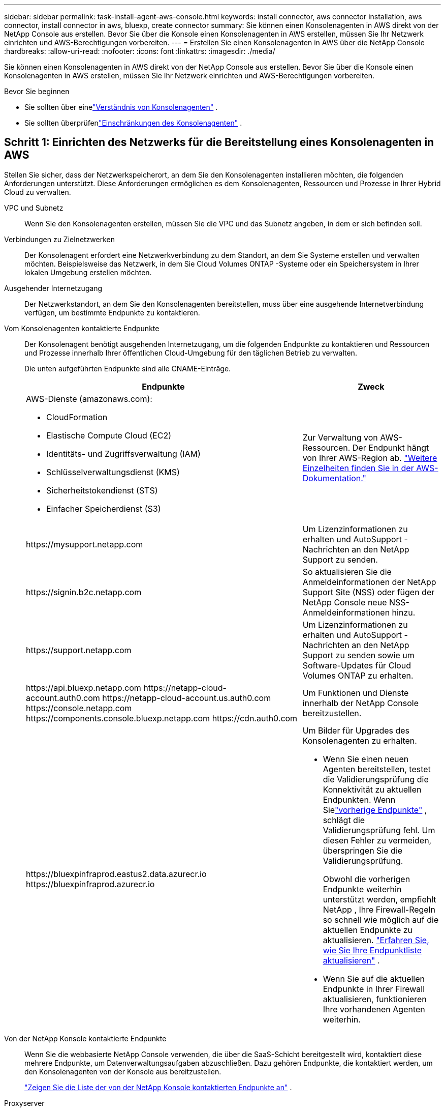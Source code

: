 ---
sidebar: sidebar 
permalink: task-install-agent-aws-console.html 
keywords: install connector, aws connector installation, aws connector, install connector in aws, bluexp, create connector 
summary: Sie können einen Konsolenagenten in AWS direkt von der NetApp Console aus erstellen.  Bevor Sie über die Konsole einen Konsolenagenten in AWS erstellen, müssen Sie Ihr Netzwerk einrichten und AWS-Berechtigungen vorbereiten. 
---
= Erstellen Sie einen Konsolenagenten in AWS über die NetApp Console
:hardbreaks:
:allow-uri-read: 
:nofooter: 
:icons: font
:linkattrs: 
:imagesdir: ./media/


[role="lead"]
Sie können einen Konsolenagenten in AWS direkt von der NetApp Console aus erstellen.  Bevor Sie über die Konsole einen Konsolenagenten in AWS erstellen, müssen Sie Ihr Netzwerk einrichten und AWS-Berechtigungen vorbereiten.

.Bevor Sie beginnen
* Sie sollten über einelink:concept-agents.html["Verständnis von Konsolenagenten"] .
* Sie sollten überprüfenlink:reference-limitations.html["Einschränkungen des Konsolenagenten"] .




== Schritt 1: Einrichten des Netzwerks für die Bereitstellung eines Konsolenagenten in AWS

Stellen Sie sicher, dass der Netzwerkspeicherort, an dem Sie den Konsolenagenten installieren möchten, die folgenden Anforderungen unterstützt.  Diese Anforderungen ermöglichen es dem Konsolenagenten, Ressourcen und Prozesse in Ihrer Hybrid Cloud zu verwalten.

VPC und Subnetz:: Wenn Sie den Konsolenagenten erstellen, müssen Sie die VPC und das Subnetz angeben, in dem er sich befinden soll.


Verbindungen zu Zielnetzwerken:: Der Konsolenagent erfordert eine Netzwerkverbindung zu dem Standort, an dem Sie Systeme erstellen und verwalten möchten.  Beispielsweise das Netzwerk, in dem Sie Cloud Volumes ONTAP -Systeme oder ein Speichersystem in Ihrer lokalen Umgebung erstellen möchten.


Ausgehender Internetzugang:: Der Netzwerkstandort, an dem Sie den Konsolenagenten bereitstellen, muss über eine ausgehende Internetverbindung verfügen, um bestimmte Endpunkte zu kontaktieren.


Vom Konsolenagenten kontaktierte Endpunkte:: Der Konsolenagent benötigt ausgehenden Internetzugang, um die folgenden Endpunkte zu kontaktieren und Ressourcen und Prozesse innerhalb Ihrer öffentlichen Cloud-Umgebung für den täglichen Betrieb zu verwalten.
+
--
Die unten aufgeführten Endpunkte sind alle CNAME-Einträge.

[cols="2a,1a"]
|===
| Endpunkte | Zweck 


 a| 
AWS-Dienste (amazonaws.com):

* CloudFormation
* Elastische Compute Cloud (EC2)
* Identitäts- und Zugriffsverwaltung (IAM)
* Schlüsselverwaltungsdienst (KMS)
* Sicherheitstokendienst (STS)
* Einfacher Speicherdienst (S3)

 a| 
Zur Verwaltung von AWS-Ressourcen.  Der Endpunkt hängt von Ihrer AWS-Region ab. https://docs.aws.amazon.com/general/latest/gr/rande.html["Weitere Einzelheiten finden Sie in der AWS-Dokumentation."^]



 a| 
\https://mysupport.netapp.com
 a| 
Um Lizenzinformationen zu erhalten und AutoSupport -Nachrichten an den NetApp Support zu senden.



 a| 
\https://signin.b2c.netapp.com
 a| 
So aktualisieren Sie die Anmeldeinformationen der NetApp Support Site (NSS) oder fügen der NetApp Console neue NSS-Anmeldeinformationen hinzu.



 a| 
\https://support.netapp.com
 a| 
Um Lizenzinformationen zu erhalten und AutoSupport -Nachrichten an den NetApp Support zu senden sowie um Software-Updates für Cloud Volumes ONTAP zu erhalten.



 a| 
\https://api.bluexp.netapp.com \https://netapp-cloud-account.auth0.com \https://netapp-cloud-account.us.auth0.com \https://console.netapp.com \https://components.console.bluexp.netapp.com \https://cdn.auth0.com
 a| 
Um Funktionen und Dienste innerhalb der NetApp Console bereitzustellen.



 a| 
\https://bluexpinfraprod.eastus2.data.azurecr.io \https://bluexpinfraprod.azurecr.io
 a| 
Um Bilder für Upgrades des Konsolenagenten zu erhalten.

* Wenn Sie einen neuen Agenten bereitstellen, testet die Validierungsprüfung die Konnektivität zu aktuellen Endpunkten. Wenn Sielink:reference-networking-saas-console-previous.html["vorherige Endpunkte"] , schlägt die Validierungsprüfung fehl. Um diesen Fehler zu vermeiden, überspringen Sie die Validierungsprüfung.
+
Obwohl die vorherigen Endpunkte weiterhin unterstützt werden, empfiehlt NetApp , Ihre Firewall-Regeln so schnell wie möglich auf die aktuellen Endpunkte zu aktualisieren. link:reference-networking-saas-console-previous.html#update-endpoint-list["Erfahren Sie, wie Sie Ihre Endpunktliste aktualisieren"] .

* Wenn Sie auf die aktuellen Endpunkte in Ihrer Firewall aktualisieren, funktionieren Ihre vorhandenen Agenten weiterhin.


|===
--


Von der NetApp Konsole kontaktierte Endpunkte:: Wenn Sie die webbasierte NetApp Console verwenden, die über die SaaS-Schicht bereitgestellt wird, kontaktiert diese mehrere Endpunkte, um Datenverwaltungsaufgaben abzuschließen.  Dazu gehören Endpunkte, die kontaktiert werden, um den Konsolenagenten von der Konsole aus bereitzustellen.
+
--
link:reference-networking-saas-console.html["Zeigen Sie die Liste der von der NetApp Konsole kontaktierten Endpunkte an"] .

--


Proxyserver:: NetApp unterstützt sowohl explizite als auch transparente Proxy-Konfigurationen.  Wenn Sie einen transparenten Proxy verwenden, müssen Sie nur das Zertifikat für den Proxyserver angeben.  Wenn Sie einen expliziten Proxy verwenden, benötigen Sie auch die IP-Adresse und die Anmeldeinformationen.
+
--
* IP-Adresse
* Anmeldeinformationen
* HTTPS-Zertifikat


--


Häfen:: Es gibt keinen eingehenden Datenverkehr zum Konsolenagenten, es sei denn, Sie initiieren ihn oder er wird als Proxy zum Senden von AutoSupport Nachrichten von Cloud Volumes ONTAP an den NetApp Support verwendet.
+
--
* HTTP (80) und HTTPS (443) ermöglichen den Zugriff auf die lokale Benutzeroberfläche, die Sie in seltenen Fällen verwenden werden.
* SSH (22) wird nur benötigt, wenn Sie zur Fehlerbehebung eine Verbindung zum Host herstellen müssen.
* Eingehende Verbindungen über Port 3128 sind erforderlich, wenn Sie Cloud Volumes ONTAP -Systeme in einem Subnetz bereitstellen, in dem keine ausgehende Internetverbindung verfügbar ist.
+
Wenn Cloud Volumes ONTAP -Systeme keine ausgehende Internetverbindung zum Senden von AutoSupport Nachrichten haben, konfiguriert die Konsole diese Systeme automatisch für die Verwendung eines Proxyservers, der im Konsolenagenten enthalten ist.  Die einzige Voraussetzung besteht darin, sicherzustellen, dass die Sicherheitsgruppe des Konsolenagenten eingehende Verbindungen über Port 3128 zulässt.  Sie müssen diesen Port öffnen, nachdem Sie den Konsolenagenten bereitgestellt haben.



--


Aktivieren von NTP:: Wenn Sie NetApp Data Classification zum Scannen Ihrer Unternehmensdatenquellen verwenden möchten, sollten Sie sowohl auf dem Konsolenagenten als auch auf dem NetApp Data Classification -System einen Network Time Protocol (NTP)-Dienst aktivieren, damit die Zeit zwischen den Systemen synchronisiert wird. https://docs.netapp.com/us-en/data-services-data-classification/concept-cloud-compliance.html["Erfahren Sie mehr über die NetApp Datenklassifizierung"^]
+
--
Sie müssen diese Netzwerkanforderung implementieren, nachdem Sie den Konsolenagenten erstellt haben.

--




== Schritt 2: AWS-Berechtigungen für den Konsolenagenten einrichten

Die Konsole muss sich bei AWS authentifizieren, bevor sie die Konsolen-Agent-Instanz in Ihrem VPC bereitstellen kann.  Sie können eine dieser Authentifizierungsmethoden auswählen:

* Lassen Sie die Konsole eine IAM-Rolle übernehmen, die über die erforderlichen Berechtigungen verfügt
* Geben Sie einen AWS-Zugriffsschlüssel und einen geheimen Schlüssel für einen IAM-Benutzer an, der über die erforderlichen Berechtigungen verfügt.


Bei beiden Optionen besteht der erste Schritt darin, eine IAM-Richtlinie zu erstellen.  Diese Richtlinie enthält nur die Berechtigungen, die zum Starten der Konsolen-Agent-Instanz in AWS von der Konsole aus erforderlich sind.

Bei Bedarf können Sie die IAM-Richtlinie einschränken, indem Sie die IAM `Condition` Element. https://docs.aws.amazon.com/IAM/latest/UserGuide/reference_policies_elements_condition.html["AWS-Dokumentation: Bedingungselement"^]

.Schritte
. Gehen Sie zur AWS IAM-Konsole.
. Wählen Sie *Richtlinien > Richtlinie erstellen*.
. Wählen Sie *JSON*.
. Kopieren Sie die folgende Richtlinie und fügen Sie sie ein:
+
Diese Richtlinie enthält nur die Berechtigungen, die zum Starten der Konsolen-Agent-Instanz in AWS von der Konsole aus erforderlich sind.  Wenn die Konsole den Konsolenagenten erstellt, wendet sie einen neuen Satz von Berechtigungen auf die Konsolenagenteninstanz an, der es dem Konsolenagenten ermöglicht, AWS-Ressourcen zu verwalten. link:reference-permissions-aws.html["Anzeigen der für die Konsolen-Agenteninstanz selbst erforderlichen Berechtigungen"] .

+
[source, json]
----
{
  "Version": "2012-10-17",
  "Statement": [
    {
      "Effect": "Allow",
      "Action": [
        "iam:CreateRole",
        "iam:DeleteRole",
        "iam:PutRolePolicy",
        "iam:CreateInstanceProfile",
        "iam:DeleteRolePolicy",
        "iam:AddRoleToInstanceProfile",
        "iam:RemoveRoleFromInstanceProfile",
        "iam:DeleteInstanceProfile",
        "iam:PassRole",
        "iam:ListRoles",
        "ec2:DescribeInstanceStatus",
        "ec2:RunInstances",
        "ec2:ModifyInstanceAttribute",
        "ec2:CreateSecurityGroup",
        "ec2:DeleteSecurityGroup",
        "ec2:DescribeSecurityGroups",
        "ec2:RevokeSecurityGroupEgress",
        "ec2:AuthorizeSecurityGroupEgress",
        "ec2:AuthorizeSecurityGroupIngress",
        "ec2:RevokeSecurityGroupIngress",
        "ec2:CreateNetworkInterface",
        "ec2:DescribeNetworkInterfaces",
        "ec2:DeleteNetworkInterface",
        "ec2:ModifyNetworkInterfaceAttribute",
        "ec2:DescribeSubnets",
        "ec2:DescribeVpcs",
        "ec2:DescribeDhcpOptions",
        "ec2:DescribeKeyPairs",
        "ec2:DescribeRegions",
        "ec2:DescribeInstances",
        "ec2:CreateTags",
        "ec2:DescribeImages",
        "ec2:DescribeAvailabilityZones",
        "ec2:DescribeLaunchTemplates",
        "ec2:CreateLaunchTemplate",
        "cloudformation:CreateStack",
        "cloudformation:DeleteStack",
        "cloudformation:DescribeStacks",
        "cloudformation:DescribeStackEvents",
        "cloudformation:ValidateTemplate",
        "ec2:AssociateIamInstanceProfile",
        "ec2:DescribeIamInstanceProfileAssociations",
        "ec2:DisassociateIamInstanceProfile",
        "iam:GetRole",
        "iam:TagRole",
        "kms:ListAliases",
        "cloudformation:ListStacks"
      ],
      "Resource": "*"
    },
    {
      "Effect": "Allow",
      "Action": [
        "ec2:TerminateInstances"
      ],
      "Condition": {
        "StringLike": {
          "ec2:ResourceTag/OCCMInstance": "*"
        }
      },
      "Resource": [
        "arn:aws:ec2:*:*:instance/*"
      ]
    }
  ]
}
----
. Wählen Sie *Weiter* und fügen Sie bei Bedarf Tags hinzu.
. Wählen Sie *Weiter* und geben Sie einen Namen und eine Beschreibung ein.
. Wählen Sie *Richtlinie erstellen*.
. Hängen Sie die Richtlinie entweder an eine IAM-Rolle an, die die Konsole übernehmen kann, oder an einen IAM-Benutzer, damit Sie der Konsole Zugriffsschlüssel bereitstellen können:
+
** (Option 1) Richten Sie eine IAM-Rolle ein, die die Konsole übernehmen kann:
+
... Gehen Sie zur AWS IAM-Konsole im Zielkonto.
... Wählen Sie unter „Zugriffsverwaltung“ *Rollen > Rolle erstellen* und befolgen Sie die Schritte zum Erstellen der Rolle.
... Wählen Sie unter *Vertrauenswürdiger Entitätstyp* *AWS-Konto* aus.
... Wählen Sie *Ein anderes AWS-Konto* und geben Sie die ID des Console SaaS-Kontos ein: 952013314444
... Wählen Sie die Richtlinie aus, die Sie im vorherigen Abschnitt erstellt haben.
... Nachdem Sie die Rolle erstellt haben, kopieren Sie die Rollen-ARN, damit Sie sie beim Erstellen des Konsolen-Agenten in die Konsole einfügen können.


** (Option 2) Richten Sie Berechtigungen für einen IAM-Benutzer ein, damit Sie der Konsole Zugriffsschlüssel bereitstellen können:
+
... Wählen Sie in der AWS IAM-Konsole *Benutzer* und dann den Benutzernamen aus.
... Wählen Sie *Berechtigungen hinzufügen > Vorhandene Richtlinien direkt anhängen*.
... Wählen Sie die von Ihnen erstellte Richtlinie aus.
... Wählen Sie *Weiter* und dann *Berechtigungen hinzufügen*.
... Stellen Sie sicher, dass Sie den Zugriffsschlüssel und den geheimen Schlüssel für den IAM-Benutzer haben.






.Ergebnis
Sie sollten jetzt über eine IAM-Rolle mit den erforderlichen Berechtigungen oder einen IAM-Benutzer mit den erforderlichen Berechtigungen verfügen.  Wenn Sie den Konsolenagenten aus der Konsole erstellen, können Sie Informationen zur Rolle oder zu Zugriffsschlüsseln angeben.



== Schritt 3: Erstellen des Konsolenagenten

Erstellen Sie den Konsolenagenten direkt von der webbasierten Konsole aus.

.Informationen zu diesem Vorgang
* Durch Erstellen des Konsolenagenten aus der Konsole wird eine EC2-Instanz in AWS mithilfe einer Standardkonfiguration bereitgestellt.  Wechseln Sie nach dem Erstellen des Konsolenagenten nicht zu einer kleineren EC2-Instance mit weniger CPUs oder weniger RAM. link:reference-agent-default-config.html["Erfahren Sie mehr über die Standardkonfiguration für den Konsolenagenten"] .
* Wenn die Konsole den Konsolenagenten erstellt, erstellt sie eine IAM-Rolle und ein Instanzprofil für die Instanz.  Diese Rolle umfasst Berechtigungen, die es dem Konsolenagenten ermöglichen, AWS-Ressourcen zu verwalten.  Stellen Sie sicher, dass die Rolle aktualisiert wird, wenn in zukünftigen Versionen neue Berechtigungen hinzugefügt werden. link:reference-permissions-aws.html["Erfahren Sie mehr über die IAM-Richtlinie für den Konsolenagenten"] .


.Bevor Sie beginnen
Folgendes sollten Sie haben:

* Eine AWS-Authentifizierungsmethode: entweder eine IAM-Rolle oder Zugriffsschlüssel für einen IAM-Benutzer mit den erforderlichen Berechtigungen.
* Eine VPC und ein Subnetz, das die Netzwerkanforderungen erfüllt.
* Ein Schlüsselpaar für die EC2-Instanz.
* Details zu einem Proxyserver, falls für den Internetzugriff vom Konsolenagenten ein Proxy erforderlich ist.
* Aufstellenlink:#networking-aws-agent["Netzwerkanforderungen"] .
* Aufstellenlink:#aws-permissions-agent["AWS-Berechtigungen"] .


.Schritte
. Wählen Sie *Administration > Agenten*.
. Wählen Sie auf der Seite *Übersicht* *Agent bereitstellen > AWS*
. Befolgen Sie die Schritte im Assistenten, um den Konsolenagenten zu erstellen:
. Auf der Seite *Einführung* erhalten Sie einen Überblick über den Prozess
. Geben Sie auf der Seite *AWS-Anmeldeinformationen* Ihre AWS-Region an und wählen Sie dann eine Authentifizierungsmethode aus. Dabei kann es sich entweder um eine IAM-Rolle handeln, die die Konsole übernehmen kann, oder um einen AWS-Zugriffsschlüssel und einen geheimen Schlüssel.
+

TIP: Wenn Sie „Rolle übernehmen“ wählen, können Sie den ersten Satz Anmeldeinformationen über den Bereitstellungsassistenten des Konsolenagenten erstellen.  Alle zusätzlichen Anmeldeinformationen müssen auf der Seite „Anmeldeinformationen“ erstellt werden.  Sie stehen dann im Assistenten in einer Dropdown-Liste zur Verfügung. link:task-adding-aws-accounts.html["Erfahren Sie, wie Sie zusätzliche Anmeldeinformationen hinzufügen"] .

. Geben Sie auf der Seite *Details* Details zum Konsolenagenten an.
+
** Geben Sie einen Namen für die Instanz ein.
** Fügen Sie der Instanz benutzerdefinierte Tags (Metadaten) hinzu.
** Wählen Sie, ob die Konsole eine neue Rolle mit den erforderlichen Berechtigungen erstellen soll oder ob Sie eine vorhandene Rolle auswählen möchten, die Sie mitlink:reference-permissions-aws.html["die erforderlichen Berechtigungen"] .
** Wählen Sie, ob Sie die EBS-Festplatten des Konsolen-Agenten verschlüsseln möchten.  Sie haben die Möglichkeit, den Standardverschlüsselungsschlüssel oder einen benutzerdefinierten Schlüssel zu verwenden.


. Geben Sie auf der Seite *Netzwerk* eine VPC, ein Subnetz und ein Schlüsselpaar für die Instanz an, wählen Sie, ob eine öffentliche IP-Adresse aktiviert werden soll, und geben Sie optional eine Proxy-Konfiguration an.
+
Stellen Sie sicher, dass Sie über das richtige Schlüsselpaar für den Zugriff auf die virtuelle Maschine des Konsolenagenten verfügen.  Ohne Schlüsselpaar ist ein Zugriff nicht möglich.

. Wählen Sie auf der Seite *Sicherheitsgruppe* aus, ob Sie eine neue Sicherheitsgruppe erstellen oder eine vorhandene Sicherheitsgruppe auswählen möchten, die die erforderlichen eingehenden und ausgehenden Regeln zulässt.
+
link:reference-ports-aws.html["Sicherheitsgruppenregeln für AWS anzeigen"] .

. Überprüfen Sie Ihre Auswahl, um sicherzustellen, dass Ihre Einrichtung korrekt ist.
+
.. Das Kontrollkästchen *Agentenkonfiguration validieren* ist standardmäßig aktiviert, damit die Konsole bei der Bereitstellung die Anforderungen an die Netzwerkkonnektivität validiert.  Wenn die Bereitstellung des Agenten durch die Konsole fehlschlägt, wird ein Bericht bereitgestellt, der Sie bei der Fehlerbehebung unterstützt.  Wenn die Bereitstellung erfolgreich ist, wird kein Bericht bereitgestellt.


+
[]
====
Wenn Sie immer noch dielink:reference-networking-saas-console-previous.html["vorherige Endpunkte"] für Agent-Upgrades verwendet wird, schlägt die Validierung mit einem Fehler fehl.  Um dies zu vermeiden, deaktivieren Sie das Kontrollkästchen, um die Validierungsprüfung zu überspringen.

====
. Wählen Sie *Hinzufügen*.
+
Die Konsole bereitet die Instanz in etwa 10 Minuten vor.  Bleiben Sie auf der Seite, bis der Vorgang abgeschlossen ist.



.Ergebnis
Nachdem der Vorgang abgeschlossen ist, steht der Konsolenagent für die Verwendung über die Konsole zur Verfügung.


NOTE: Wenn die Bereitstellung fehlschlägt, können Sie einen Bericht und Protokolle von der Konsole herunterladen, die Ihnen bei der Behebung der Probleme helfen.link:task-troubleshoot-agent.html#troubleshoot-installation["Erfahren Sie, wie Sie Installationsprobleme beheben."]

Wenn Sie Amazon S3-Buckets im selben AWS-Konto haben, in dem Sie den Konsolenagenten erstellt haben, wird auf der Seite *Systeme* automatisch eine Amazon S3-Arbeitsumgebung angezeigt. https://docs.netapp.com/us-en/storage-management-s3-storage/index.html["Erfahren Sie, wie Sie S3-Buckets über die NetApp Console verwalten"^]
